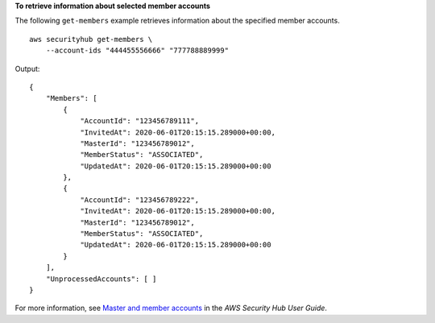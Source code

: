 **To retrieve information about selected member accounts**

The following ``get-members`` example retrieves information about the specified member accounts. ::

    aws securityhub get-members \
        --account-ids "444455556666" "777788889999"

Output::

    {
        "Members": [ 
            { 
                "AccountId": "123456789111",
                "InvitedAt": 2020-06-01T20:15:15.289000+00:00,
                "MasterId": "123456789012",
                "MemberStatus": "ASSOCIATED",
                "UpdatedAt": 2020-06-01T20:15:15.289000+00:00
            },
            { 
                "AccountId": "123456789222",
                "InvitedAt": 2020-06-01T20:15:15.289000+00:00,
                "MasterId": "123456789012",
                "MemberStatus": "ASSOCIATED",
                "UpdatedAt": 2020-06-01T20:15:15.289000+00:00
            }
        ],
        "UnprocessedAccounts": [ ]
    }

For more information, see `Master and member accounts <https://docs.aws.amazon.com/securityhub/latest/userguide/securityhub-accounts.html>`__ in the *AWS Security Hub User Guide*.
